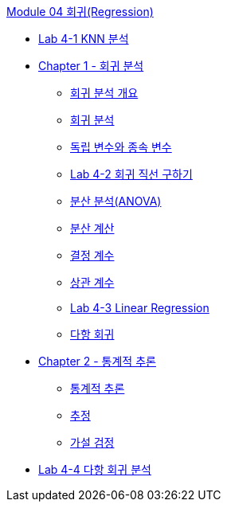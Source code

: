 link:./contents/01_regression.adoc[Module 04 회귀(Regression)]

* link:./contents/02_lab4-1.adoc[Lab 4-1 KNN 분석]
* link:./contents/03_overview.adoc[Chapter 1 - 회귀 분석]
** link:./contents/04_introduction.adoc[회귀 분석 개요]
** link:./contents/05_regression_analysis.adoc[회귀 분석]
** link:./contents/06_variable.adoc[독립 변수와 종속 변수]
** link:./conteents/07_lab4-2.adoc[Lab 4-2 회귀 직선 구하기]
** link:./contents/08_anova.adoc[분산 분석(ANOVA)]
** link:./contents/09_variance_calc.adoc[분산 계산]
** link:./contents/10_coef.adoc[결정 계수]
** link:./contents/11_corre.adoc[상관 계수]
** link:./contents/12_lab4-3.adoc[Lab 4-3 Linear Regression]
** link:./contents/13_polynormal.adoc[다항 회귀]
* link:./contents/14_inference.adoc[Chapter 2 - 통계적 추론]
** link:./contents/15_inference_overview.adoc[통계적 추론]
** link:./contents/16_estimation.adoc[추정]
** link:./contents/17_hypothesis.adoc[가설 검정]
* link:./contents/18_lab4-3.adoc[Lab 4-4 다항 회귀 분석]